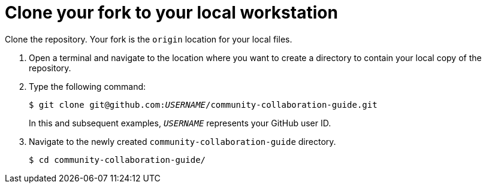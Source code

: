 [discrete]
[id="ccg-clone-fork-repository_{context}"]
= Clone your fork to your local workstation

Clone the repository. Your fork is the `origin` location for your local files.

. Open a terminal and navigate to the location where you want to create a directory to contain your local copy of the repository.

. Type the following command:
+
[options="nowrap",subs="+quotes"]
----
$ git clone git@github.com:__USERNAME__/community-collaboration-guide.git
----
+
In this and subsequent examples, `_USERNAME_` represents your GitHub user ID.

. Navigate to the newly created `community-collaboration-guide` directory.
+
[options="nowrap"]
----
$ cd community-collaboration-guide/
----

